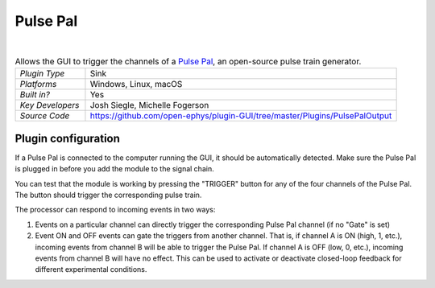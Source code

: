 .. _pulsepal:
.. role:: raw-html-m2r(raw)
   :format: html

################
Pulse Pal
################

.. image:: ../../_static/images/plugins/pulsepal/pulsepal-01.png
  :alt: Annotated Pulse Pal editor

|

.. csv-table:: Allows the GUI to trigger the channels of a `Pulse Pal <http://www.open-ephys.org/pulsepal/>`__, an open-source pulse train generator.
   :widths: 18, 80

   "*Plugin Type*", "Sink"
   "*Platforms*", "Windows, Linux, macOS"
   "*Built in?*", "Yes"
   "*Key Developers*", "Josh Siegle, Michelle Fogerson"
   "*Source Code*", "https://github.com/open-ephys/plugin-GUI/tree/master/Plugins/PulsePalOutput"

Plugin configuration
######################

If a Pulse Pal is connected to the computer running the GUI, it should be automatically detected. Make sure the Pulse Pal is plugged in before you add the module to the signal chain.

You can test that the module is working by pressing the "TRIGGER" button for any of the four channels of the Pulse Pal. The button should trigger the corresponding pulse train.

The processor can respond to incoming events in two ways:

1. Events on a particular channel can directly trigger the corresponding Pulse Pal channel (if no "Gate" is set)

2. Event ON and OFF events can gate the triggers from another channel. That is, if channel A is ON (high, 1, etc.), incoming events from channel B will be able to trigger the Pulse Pal. If channel A is OFF (low, 0, etc.), incoming events from channel B will have no effect. This can be used to activate or deactivate closed-loop feedback for different experimental conditions.

